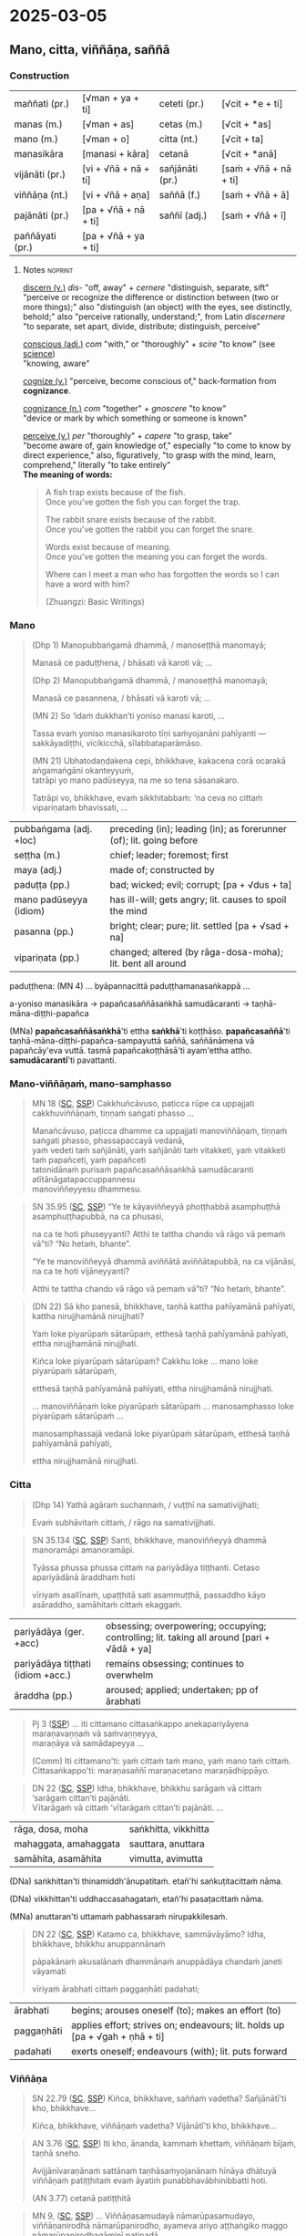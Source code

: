 * 2025-03-05
** Mano, citta, viññāṇa, saññā
*** Construction

| maññati (pr.)   | [√man + ya + ti]     | ceteti (pr.)    | [√cit + *e + ti]       |
| manas (m.)      | [√man + as]          | cetas (m.)      | [√cit + *as]           |
| mano (m.)       | [√man + o]           | citta (nt.)     | [√cit + ta]            |
| manasikāra      | [manasi + kāra]      | cetanā          | [√cit + *anā]          |
|-----------------+----------------------+-----------------+------------------------|
| vijānāti (pr.)  | [vi + √ñā + nā + ti] | sañjānāti (pr.) | [saṁ + √ñā + nā + ti] |
| viññāṇa (nt.)   | [vi + √ñā + aṇa]     | saññā (f.)      | [saṁ + √ñā + ā]       |
| pajānāti (pr.)  | [pa + √ñā + nā + ti] | saññī (adj.)    | [saṁ + √ñā + ī]       |
| paññāyati (pr.) | [pa + √ñā + ya + ti] |                 |                        |

**** Notes :noprint:

[[https://www.etymonline.com/word/discern][discern (v.)]] /dis-/ "off, away" + /cernere/ "distinguish, separate, sift"\\
"perceive or recognize the difference or distinction between (two or more things);" also "distinguish (an object) with the eyes, see distinctly, behold;" also "perceive rationally, understand;", from Latin /discernere/ "to separate, set apart, divide, distribute; distinguish, perceive"

[[https://www.etymonline.com/word/conscious][conscious (adj.)]] /com/ "with," or "thoroughly" + /scire/ "to know" (see [[https://www.etymonline.com/word/science][science]])\\
"knowing, aware"

[[https://www.etymonline.com/word/cognize][cognize (v.)]] "perceive, become conscious of," back-formation from *cognizance*.

[[https://www.etymonline.com/word/cognizance][cognizance (n.)]] /com/ "together" + /gnoscere/ "to know"\\
"device or mark by which something or someone is known"

[[https://www.etymonline.com/word/perceive][perceive (v.)]] /per/ "thoroughly" + /capere/ "to grasp, take"\\
"become aware of, gain knowledge of," especially "to come to know by direct experience," also, figuratively, "to grasp with the mind, learn, comprehend," literally "to take entirely"\\

*The meaning of words:*

#+begin_quote
A fish trap exists because of the fish.\\
Once you've gotten the fish you can forget the trap.

The rabbit snare exists because of the rabbit.\\
Once you've gotten the rabbit you can forget the snare.

Words exist because of meaning.\\
Once you've gotten the meaning you can forget the words.

Where can I meet a man who has forgotten the words so I can have a word with him?

(Zhuangzi: Basic Writings)
#+end_quote

*** Mano

#+begin_quote
(Dhp 1) Manopubbaṅgamā dhammā, / manoseṭṭhā manomayā;

Manasā ce paduṭṭhena, / bhāsati vā karoti vā; ...

(Dhp 2) Manopubbaṅgamā dhammā, / manoseṭṭhā manomayā;

Manasā ce pasannena, / bhāsati vā karoti vā; ...

(MN 2) So ‘idaṁ dukkhan’ti yoniso manasi karoti, ...

Tassa evaṁ yoniso manasikaroto tīṇi saṁyojanāni pahīyanti — sakkāyadiṭṭhi, vicikicchā, sīlabbataparāmāso.

(MN 21) Ubhatodaṇḍakena cepi, bhikkhave, kakacena corā ocarakā aṅgamaṅgāni okanteyyuṁ,\\
tatrāpi yo mano padūseyya, na me so tena sāsanakaro.

Tatrāpi vo, bhikkhave, evaṁ sikkhitabbaṁ: ‘na ceva no cittaṁ vipariṇataṁ bhavissati, ...
#+end_quote

| pubbaṅgama (adj. +loc) | preceding (in); leading (in); as forerunner (of); lit. going before |
| seṭṭha (m.)            | chief; leader; foremost; first                                      |
| maya (adj.)            | made of; constructed by                                             |
| paduṭṭa (pp.)          | bad; wicked; evil; corrupt; [pa + √dus + ta]                        |
| mano padūseyya (idiom) | has ill-will; gets angry;  lit. causes to spoil the mind            |
| pasanna (pp.)          | bright; clear; pure; lit. settled [pa + √sad + na]                  |
| vipariṇata (pp.)       | changed; altered (by rāga-dosa-moha); lit. bent all around          |

paduṭṭhena: (MN 4) ... byāpannacittā paduṭṭhamanasaṅkappā ...

a-yoniso manasikāra → papañcasaññāsaṅkhā samudācaranti → taṇhā-māna-diṭṭhi-papañca

(MNa) *papañcasaññāsaṅkhā*'ti ettha *saṅkhā*'ti koṭṭhāso. *papañcasaññā*'ti
taṇhā-māna-diṭṭhi-papañca-sampayuttā saññā, saññānāmena vā papañcāy'eva vuttā.
tasmā papañcakoṭṭhāsā'ti ayam'ettha attho. *samudācarantī*'ti pavattanti.

#+html: <div class="pagebreak"></div>

*** Mano-viññāṇaṁ, mano-samphasso

#+begin_quote
MN 18 ([[https://suttacentral/mn18/pli/ms][SC]], [[http://localhost:4848/suttas/mn18/pli/ms?quote=Cakkhu%25C3%25B1c%25C4%2581vuso%252C%2520pa%25E1%25B9%25ADicca%2520r%25C5%25ABpe%2520ca%2520uppajjati%2520cakkhuvi%25C3%25B1%25C3%25B1%25C4%2581%25E1%25B9%2587a%25E1%25B9%2581&window_type=Sutta+Study][SSP]]) Cakkhuñcāvuso, paṭicca rūpe ca uppajjati cakkhuviññāṇaṁ, tiṇṇaṁ saṅgati phasso ...

Manañcāvuso, paṭicca dhamme ca uppajjati manoviññāṇaṁ, tiṇṇaṁ saṅgati phasso, phassapaccayā vedanā,\\
yaṁ vedeti taṁ sañjānāti, yaṁ sañjānāti taṁ vitakketi, yaṁ vitakketi taṁ papañceti, yaṁ papañceti\\
tatonidānaṁ purisaṁ papañcasaññāsaṅkhā samudācaranti atītānāgatapaccuppannesu\\
manoviññeyyesu dhammesu.
#+end_quote

#+begin_quote
SN 35.95 ([[https://suttacentral.net/sn35.95/pli/ms][SC]], [[http://localhost:4848/suttas/sn35.95/pli/ms?quote=e%2520te%2520k%25C4%2581yavi%25C3%25B1%25C3%25B1eyy%25C4%2581%2520pho%25E1%25B9%25AD%25E1%25B9%25ADhabb%25C4%2581&window_type=Sutta+Study][SSP]]) “Ye te kāyaviññeyyā phoṭṭhabbā asamphuṭṭhā asamphuṭṭhapubbā, na ca phusasi,

na ca te hoti phuseyyanti? Atthi te tattha chando vā rāgo vā pemaṁ vā”ti? “No hetaṁ, bhante”.

“Ye te manoviññeyyā dhammā aviññātā aviññātapubbā, na ca vijānāsi, na ca te hoti vijāneyyanti?

Atthi te tattha chando vā rāgo vā pemaṁ vā”ti? “No hetaṁ, bhante”.
#+end_quote

#+begin_quote
(DN 22) Sā kho panesā, bhikkhave, taṇhā kattha pahīyamānā pahīyati, kattha nirujjhamānā nirujjhati?

Yaṁ loke piyarūpaṁ sātarūpaṁ, etthesā taṇhā pahīyamānā pahīyati, ettha nirujjhamānā nirujjhati.

Kiñca loke piyarūpaṁ sātarūpaṁ? Cakkhu loke ... mano loke piyarūpaṁ sātarūpaṁ,

etthesā taṇhā pahīyamānā pahīyati, ettha nirujjhamānā nirujjhati.

... manoviññāṇaṁ loke piyarūpaṁ sātarūpaṁ ... manosamphasso loke piyarūpaṁ sātarūpaṁ ...

manosamphassajā vedanā loke piyarūpaṁ sātarūpaṁ, etthesā taṇhā pahīyamānā pahīyati,

ettha nirujjhamānā nirujjhati.
#+end_quote

*** Citta

#+begin_quote
(Dhp 14) Yathā agāraṁ suchannaṁ, / vuṭṭhī na samativijjhati;

Evaṁ subhāvitaṁ cittaṁ, / rāgo na samativijjhati.
#+end_quote

#+begin_quote
SN 35.134 ([[https://suttacentral.net/sn35.134/pli/ms][SC]], [[http://localhost:4848/suttas/sn35.134/pli/ms?quote=santi%252C%2520bhikkhave%252C%2520manovi%25C3%25B1%25C3%25B1eyy%25C4%2581&window_type=Sutta+Study][SSP]]) Santi, bhikkhave, manoviññeyyā dhammā manoramāpi amanoramāpi.

Tyāssa phussa phussa cittaṁ na pariyādāya tiṭṭhanti. Cetaso apariyādānā āraddhaṁ hoti

vīriyaṁ asallīnaṁ, upaṭṭhitā sati asammuṭṭhā, passaddho kāyo asāraddho, samāhitaṁ cittaṁ ekaggaṁ.
#+end_quote

| pariyādāya (ger. +acc)            | obsessing; overpowering; occupying; controlling; lit. taking all around [pari + √ādā + ya] |
| pariyādāya tiṭṭhati (idiom +acc.) | remains obsessing; continues to overwhelm                                                  |
| āraddha (pp.)                     | aroused; applied; undertaken; pp of ārabhati                                               |

#+begin_quote
Pj 3 ([[http://localhost:4848/suttas/pli-tv-bu-vb-pj3/pli/ms?quote=iti%2520cittamano%2520cittasa%25E1%25B9%2585kappo%2520anekapariy%25C4%2581yena&window_type=Sutta+Study][SSP]]) ... iti cittamano cittasaṅkappo anekapariyāyena maraṇavaṇṇaṁ vā saṁvaṇṇeyya,\\
maraṇāya vā samādapeyya ...

(Comm) Iti cittamano'ti: yaṁ cittaṁ taṁ mano, yaṁ mano taṁ cittaṁ.\\
Cittasaṅkappo'ti: maraṇasaññī maraṇacetano maraṇādhippāyo.
#+end_quote

#+begin_quote
DN 22 ([[https://suttacentral.net/dn22/pli/ms][SC]], [[http://localhost:4848/suttas/dn22/pli/ms?window_type=Sutta+Study][SSP]]) Idha, bhikkhave, bhikkhu sarāgaṁ vā cittaṁ ‘sarāgaṁ cittan’ti pajānāti.\\
Vītarāgaṁ vā cittaṁ ‘vītarāgaṁ cittan’ti pajānāti. ...
#+end_quote

| rāga, dosa, moha      | saṅkhitta, vikkhitta |
| mahaggata, amahaggata | sauttara, anuttara   |
| samāhita, asamāhita   | vimutta, avimutta    |

(DNa) saṅkhittan'ti thinamiddh'ānupatitaṁ. etañ'hi saṅkuṭitacittaṁ nāma.

(DNa) vikkhittan'ti uddhaccasahagataṁ, etañ'hi pasaṭacittaṁ nāma.

(MNa) anuttaran'ti uttamaṁ pabhassaraṁ nirupakkilesaṁ.

#+begin_quote
DN 22 ([[https://suttacentral.net/dn22/pli/ms][SC]], [[http://localhost:4848/suttas/dn22/pli/ms?quote=Katamo%2520ca%252C%2520bhikkhave%252C%2520samm%25C4%2581v%25C4%2581y%25C4%2581mo&window_type=Sutta+Study][SSP]]) Katamo ca, bhikkhave, sammāvāyāmo? Idha, bhikkhave, bhikkhu anuppannānaṁ

pāpakānaṁ akusalānaṁ dhammānaṁ anuppādāya chandaṁ janeti vāyamati

vīriyaṁ ārabhati cittaṁ paggaṇhāti padahati;
#+end_quote

| ārabhati   | begins; arouses oneself (to); makes an effort (to)                           |
| paggaṇhāti | applies effort; strives on; endeavours; lit. holds up [pa + √gah + ṇhā + ti] |
| padahati   | exerts oneself; endeavours (with); lit. puts forward                         |

*** Viññāṇa

#+begin_quote
SN 22.79 ([[https://suttacentral.net/sn22.79/pli/ms][SC]], [[http://localhost:4848/suttas/sn22.79/pli/ms?quote=Ki%25C3%25B1ca%252C%2520bhikkhave%252C%2520sa%25C3%25B1%25C3%25B1a%25E1%25B9%2581%2520vadetha&window_type=Sutta+Study][SSP]]) Kiñca, bhikkhave, saññaṁ vadetha? Sañjānātī'ti kho, bhikkhave...

Kiñca, bhikkhave, viññāṇaṁ vadetha? Vijānātī'ti kho, bhikkhave...
#+end_quote

#+begin_quote
AN 3.76 ([[https://suttacentral.net/an3.76/pli/ms][SC]], [[http://localhost:4848/suttas/an3.76/pli/ms?quote=kamma%25E1%25B9%2581%2520khetta%25E1%25B9%2581%252C%2520vi%25C3%25B1%25C3%25B1%25C4%2581%25E1%25B9%2587a%25E1%25B9%2581%2520b%25C4%25ABja%25E1%25B9%2581&window_type=Sutta+Study][SSP]]) Iti kho, ānanda, kammaṁ khettaṁ, viññāṇaṁ bījaṁ, taṇhā sneho.

Avijjānīvaraṇānaṁ sattānaṁ taṇhāsaṁyojanānaṁ hīnāya dhātuyā viññāṇaṁ patiṭṭhitaṁ evaṁ āyatiṁ punabbhavābhinibbatti hoti.

(AN 3.77) cetanā patiṭṭhitā
#+end_quote

#+begin_quote
MN 9, ([[https://suttacentral.net/mn9/pli/ms][SC]], [[http://localhost:4848/suttas/mn9/pli/ms?quote=Vi%25C3%25B1%25C3%25B1%25C4%2581%25E1%25B9%2587asamuday%25C4%2581%2520n%25C4%2581mar%25C5%25ABpasamudayo%252C%2520vi%25C3%25B1%25C3%25B1%25C4%2581%25E1%25B9%2587anirodh%25C4%2581%2520n%25C4%2581mar%25C5%25ABpanirodho&window_type=Sutta+Study][SSP]]) ... Viññāṇasamudayā nāmarūpasamudayo, viññāṇanirodhā nāmarūpanirodho, ayameva ariyo aṭṭhaṅgiko maggo nāmarūpanirodhagāminī paṭipadā ...
#+end_quote

#+begin_quote
DN 11 ([[https://suttacentral.net/dn11/pli/ms][SC]], [[http://localhost:4848/suttas/dn11/pli/ms?quote=Vi%25C3%25B1%25C3%25B1%25C4%2581%25E1%25B9%2587a%25E1%25B9%2581%2520anidassana%25E1%25B9%2581&window_type=Sutta+Study][SSP]]) Viññāṇaṁ anidassanaṁ, / anantaṁ sabbatopabhaṁ
#+end_quote

*** Saññā

#+begin_quote
SN 1.20 ([[https://suttacentral.net/sn1.20/pli/ms][SC]], [[http://localhost:4848/suttas/sn1.20/pli/ms?quote=Akkheyyasa%25C3%25B1%25C3%25B1ino%2520satt%25C4%2581&window_type=Sutta+Study][SSP]]), Nibbāna Sermon 1

Akkheyyasaññino sattā, / akkheyyasmiṁ patiṭṭhitā; / Akkheyyaṁ apariññāya, / yogamāyanti maccuno.
#+end_quote

| akkhāti (pr. +acc & +dat) | says (to); tells (to); explains (to)                        |
| akkheyya (ptp.)           | could be said; expressible; lit. to be said; ptp of akkhāti |

#+begin_quote
SN 46.54 ([[https://suttacentral.net/sn46.54/pli/ms][SC]], [[http://localhost:4848/suttas/sn46.54/pli/ms?quote=appa%25E1%25B9%25ADik%25C5%25ABle%2520pa%25E1%25B9%25ADik%25C5%25ABlasa%25C3%25B1%25C3%25B1%25C4%25AB%2520vihareyyan&window_type=Sutta+Study][SSP]]) Mettāsahagatena cetasā ekaṁ disaṁ pharitvā viharatha ...\\
So sace ākaṅkhati ‘appaṭikūle paṭikūlasaññī vihareyyan’ti, paṭikūlasaññī tattha viharati.
#+end_quote

#+begin_quote
Snp 4.11 ([[https://suttacentral.net/snp4.11/pli/ms][SC]], [[http://localhost:4848/suttas/snp4.11/pli/ms?quote=Na%2520sa%25C3%25B1%25C3%25B1asa%25C3%25B1%25C3%25B1%25C4%25AB%2520na%2520visa%25C3%25B1%25C3%25B1asa%25C3%25B1%25C3%25B1%25C4%25AB&window_type=Sutta+Study][SSP]]) Na saññasaññī na visaññasaññī, / Nopi asaññī na vibhūtasaññī;

Evaṁ sametassa vibhoti rūpaṁ, / Saññānidānā hi papañcasaṅkhā.
#+end_quote

*** Notes :noprint:
**** Quotes from the Nibbāna Sermons by Bhikkhu K. Ñāṇananda

*Sermon 10*

#+begin_quote
Consciousness follows in the wake of attention. Whatever my attention picks up,
of that I am conscious. Though I have in front of me so many apparently visible
objects, until my attention is focussed, eye-consciousness does not come about.
The basic function of this type of consciousness, then, is to distinguish
between the eye and the object seen. It is only after the eye has become
conscious, that other factors necessary for sense perception fall into place.

The two things born of that basic discrimination, together with the
discriminating consciousness itself, that is eye-consciousness, make up the
concept of contact.
#+end_quote

*Sermon 14*

#+begin_quote
The basic function of consciousness is discrimination. It distinguishes between
the bitter and the sweet, for instance, to say: 'this is bitter', 'this is
sweet'. Or else it distinguishes between the pleasant, the unpleasant and the
neutral with regard to feelings: 'this is pleasant', 'this is unpleasant', 'this
is neither-unpleasant-nor-pleasant'.
#+end_quote

*Sermon 24*

#+begin_quote
SN 35.93 ([[https://suttacentral.net/sn35.93/pli/ms][SC]], [[http://localhost:4848/suttas/sn35.93/pli/ms?window_type=Sutta+Study][SSP]]) Dvayaṁ, bhikkhave, paṭicca viññāṇaṁ sambhoti. Kathañca, bhikkhave, dvayaṁ
paṭicca viññāṇaṁ sambhoti?

Manañca paṭicca dhamme ca uppajjati manoviññāṇaṁ. Mano anicco ... Dhammā aniccā
... Manoviññāṇaṁ aniccaṁ vipariṇāmi aññathābhāvi.

Yā kho, bhikkhave, imesaṁ tiṇṇaṁ dhammānaṁ saṅgati sannipāto samavāyo, ayaṁ
vuccati manosamphasso. Manosamphassopi anicco vipariṇāmī aññathābhāvī.
#+end_quote

(above with /mano/)

"Dependent on a dyad (a pair, two things), monks, consciousness comes to be. How is it, monks, that
consciousness comes to be dependent on a dyad? Depending on eye and forms
arises eye-consciousness. Eye is impermanent, changing, becoming otherwise.
Forms are impermanent, changing, becoming otherwise. Thus this dyad is
unstable, evanescent, impermanent, changing, becoming otherwise."

*Sermon 33*

#+begin_quote
In fact, what is called eye-consciousness is the very discrimination between eye
and form. At whatever moment the eye is distinguished as the internal sphere and
form is distinguished as the external sphere, it is then that eye-consciousness
arises. That itself is the gap in the middle, the intervening space. Here, then,
we have the two ends and the middle.

To facilitate understanding this situation, let us hark back to the simile of
the carpenter we brought up in an earlier sermon.

We mentioned that a carpenter, fixing up a door by joining two planks, might
speak of the contact between the two planks when his attention is turned to the
intervening space, to see how well one plank touches the other. The concept of
touching between the two planks came up because the carpenter's attention picked
up the two planks as separate and not as one board.

A similar phenomenon is implicit in the statement *cakkhuñca paṭicca rūpe ca
uppajjati cakkhuviññāṇaṁ*, "dependent on eye and forms arises
eye-consciousness". In this perceptual situation, the eye is distinguished from
forms. That discrimination itself is consciousness. That is the gap or the
interstice, the middle. So here we have the two ends and the middle.
#+end_quote


** Notes :noexport:
*** Notes

dvya -> phassa -> Dhp -> Satip -> Metta

phassa: upadhi paṭicca rūpe

samphassa -> vedana -> sañcetana
can you go back? undo the conditioned perception

viññāṇaṁ anidassanaṁ
- a consciousness which doesn't show anything

-----

manas - yoniso - rāga (citta)
cetasa (dosa)
viññāṇa -> saññā -> vedanā
yaṁ vedeti...

-----

con-sciencia, YT guy

Wordless Questioning triangle and cube diagrams
- go back to seeing just the shapes, not the cube

Experiental Blindness
bw snake photo

paññāyati

purisaṁ papañca_saññā_saṅkhā samudācaranti

cittaṁ pariyādāya tiṭṭhati

-----

If you start with other terms, that concept prepares contact, and you interpret the Pāli words to serve that purpose, and experience them differently

What are they studying with these terms? We are studying dukkha

NOT biological terms -- nerves, organs, retina processing, etc
NOT psychological term -- study of conditioned behaviour

Not found in psychology: cessation of viññāṇa, vedanā, na saññasaññī

plants have cognition, are alive, but are not /satta/

-----

tathatā in each case
or its relative development

manopubbangama -- why not vinnana / citta
cittam padahati
vedeti sañjānāti vitakketi
vinnanam vijanati
sannam sanjanati
qualia grades
mind / psyche / consciousness / cognition
vinnana sth conditioned by nama-rupa: experience blindness
mano-samphasso vinnanam dhamma
citta raga-dosa sankhitta
dhamma cittam ārabhati
adhicitte ca āyogo

: evaṁ cetaso parivitakko udapādi ...

: vedeti sañjānāti papañceti

: adhicitte ca āyogo

- higher: not living in perception as real, MN 1
- no inflows āsava, which are grasped signs
- but here is cognition, viññāṇa

cognition, distinction of a thing: dependent on two things, consciousness arises

unconscious: na saññī

*** Nature Of Citta, Mano And Viññāṅa

Nature Of Citta, Mano And Viññāṅa – Ven.Dr. Thich Nhat Tu (Deputy Rector, Vietnam Buddhist University)
https://www.undv.org/vesak2012/iabudoc/10ThichNhatTuFINAL.pdf

*** qualia

What's it like to be a bat?

https://plato.stanford.edu/entries/qualia/
(3): Qualia as intrinsic non-representational properties, whether regarded as physical or non-physical
- not the content, "a dalmatian"
- brain can function w/o producing experience of it
(4): Qualia as intrinsic, nonphysical, ineffable properties

a living being is sentient (feels, sees, hears, etc), but not cognizant of a certain thing
not "a mind", "the consciousness" in my head

*** MN 1 maññati

seeing earth in the earth
doesn't see earth in earth

#+begin_quote
Idha, bhikkhave, assutavā puthujjano ariyānaṁ adassāvī

ariyadhammassa akovido ariyadhamme avinīto,

sappurisānaṁ adassāvī sappurisadhammassa akovido sappurisadhamme avinīto.

pathaviṁ pathavito sañjānāti;

pathaviṁ pathavito saññatvā pathaviṁ maññati,

pathaviyā maññati, pathavito maññati, pathaviṁ meti maññati,

pathaviṁ abhinandati.

Taṁ kissa hetu? ‘Apariññātaṁ tassā’ti vadāmi.

Āpaṁ ... Tejaṁ ... Vāyaṁ ...

Bhūte ... Deve ... etc.

Diṭṭhaṁ ... Sutaṁ ... Mutaṁ ... Viññātaṁ ...

Nibbānaṁ ...

Yopi so, bhikkhave, bhikkhu sekkho appattamānaso

anuttaraṁ yogakkhemaṁ patthayamāno viharati; sopi:

pathaviṁ pathavito abhijānāti;

pathaviṁ pathavito abhiññāya pathaviṁ mā maññi,

pathaviyā mā maññi, pathavito mā maññi, pathaviṁ meti mā maññi,

pathaviṁ mābhinandi.

Taṁ kissa hetu? ‘Pariññeyyaṁ tassā’ti vadāmi.
#+end_quote

*** MN 128 Upakkilesasutta

uid:mn128/pli/ms

#+begin_quote
While meditating …

So kho ahaṁ, anuruddhā …pe…

tassa mayhaṁ, anuruddhā, etadahosi:

‘Perceptions of diversity arose in me …

‘nānattasaññā kho me udapādi, nānattasaññādhikaraṇañca pana me samādhi cavi.

Samādhimhi cute obhāso antaradhāyati dassanañca rūpānaṁ.

I’ll make sure that neither doubt nor loss of focus nor dullness and drowsiness nor terror nor excitement nor discomfort nor excessive energy nor overly lax energy nor longing nor perception of diversity will arise in me again.’

Sohaṁ tathā karissāmi yathā me puna na vicikicchā uppajjissati, na amanasikāro, na thinamiddhaṁ, na chambhitattaṁ, na uppilaṁ, na duṭṭhullaṁ, na accāraddhavīriyaṁ, na atilīnavīriyaṁ, na abhijappā, na nānattasaññā’ti.
#+end_quote

*** MN 148: phassapaccayā uppajjati vedayitaṁ

#+begin_quote
Manañca, bhikkhave, paṭicca dhamme ca uppajjati manoviññāṇaṁ, tiṇṇaṁ saṅgati phasso, phassapaccayā uppajjati vedayitaṁ sukhaṁ vā dukkhaṁ vā adukkhamasukhaṁ vā. So sukhāya vedanāya phuṭṭho samāno abhinandati abhivadati ajjhosāya tiṭṭhati. Tassa rāgānusayo anuseti. Dukkhāya vedanāya phuṭṭho samāno socati kilamati paridevati urattāḷiṁ kandati sammohaṁ āpajjati. Tassa paṭighānusayo anuseti. Adukkhamasukhāya vedanāya phuṭṭho samāno tassā vedanāya samudayañca atthaṅgamañca assādañca ādīnavañca nissaraṇañca yathābhūtaṁ nappajānāti. Tassa avijjānusayo anuseti.
#+end_quote
*** Viññāṇa in Nibbāna Sermons

viññāṇa: discriminates, cognizes, diff b/w two things
vi-ñāṇa: separating knowing, distinguishing

vi-jānāti: tells apart the sweet, etc.
distinguishing one taste from another
not the recognition / perception of a taste
connected with naming, 'this is *sweet*'
